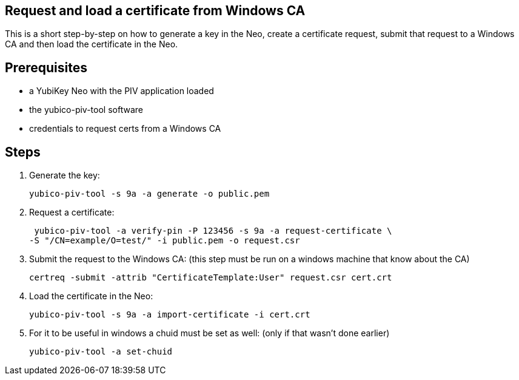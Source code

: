 Request and load a certificate from Windows CA
----------------------------------------------

This is a short step-by-step on how to generate a key in the Neo,
create a certificate request, submit that request to a Windows CA
and then load the certificate in the Neo.

Prerequisites
-------------

* a YubiKey Neo with the PIV application loaded
* the yubico-piv-tool software
* credentials to request certs from a Windows CA

Steps
-----

1. Generate the key:

  yubico-piv-tool -s 9a -a generate -o public.pem

2. Request a certificate:

  yubico-piv-tool -a verify-pin -P 123456 -s 9a -a request-certificate \
	-S "/CN=example/O=test/" -i public.pem -o request.csr

3. Submit the request to the Windows CA:
   (this step must be run on a windows machine that know about the CA)

  certreq -submit -attrib "CertificateTemplate:User" request.csr cert.crt

4. Load the certificate in the Neo:

  yubico-piv-tool -s 9a -a import-certificate -i cert.crt

5. For it to be useful in windows a chuid must be set as well:
   (only if that wasn't done earlier)

	 yubico-piv-tool -a set-chuid
